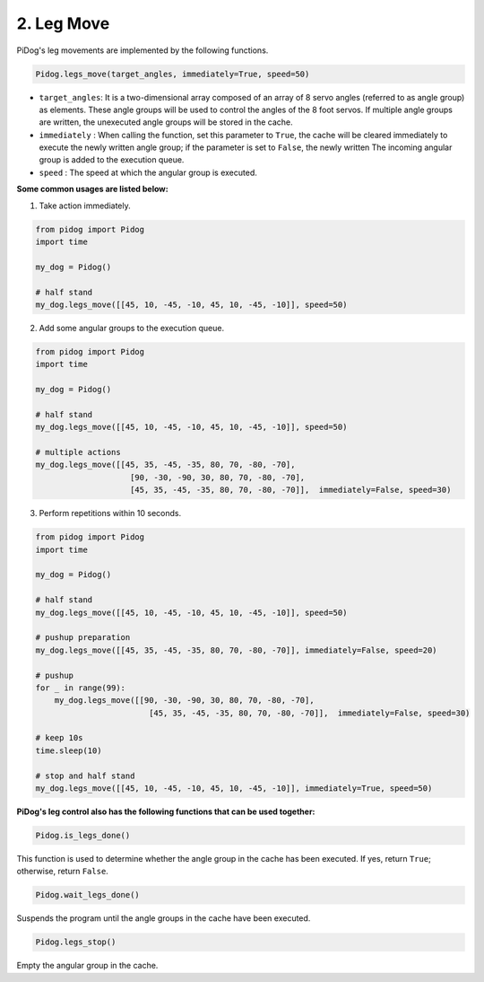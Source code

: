 .. _py_b2_leg_move:

2. Leg Move
=================

PiDog's leg movements are implemented by the following functions.

.. code-block:: python

    Pidog.legs_move(target_angles, immediately=True, speed=50)

* ``target_angles``: It is a two-dimensional array composed of an array of 8 servo angles (referred to as angle group) as elements. These angle groups will be used to control the angles of the 8 foot servos. If multiple angle groups are written, the unexecuted angle groups will be stored in the cache.
* ``immediately`` : When calling the function, set this parameter to ``True``, the cache will be cleared immediately to execute the newly written angle group; if the parameter is set to ``False``, the newly written The incoming angular group is added to the execution queue.
* ``speed`` : The speed at which the angular group is executed.

**Some common usages are listed below:**

1.  Take action immediately.

.. code-block:: python

    from pidog import Pidog
    import time

    my_dog = Pidog()

    # half stand
    my_dog.legs_move([[45, 10, -45, -10, 45, 10, -45, -10]], speed=50)   


2. Add some angular groups to the execution queue.

.. code-block:: python

    from pidog import Pidog
    import time

    my_dog = Pidog()

    # half stand
    my_dog.legs_move([[45, 10, -45, -10, 45, 10, -45, -10]], speed=50)  

    # multiple actions
    my_dog.legs_move([[45, 35, -45, -35, 80, 70, -80, -70],
                        [90, -30, -90, 30, 80, 70, -80, -70],
                        [45, 35, -45, -35, 80, 70, -80, -70]],  immediately=False, speed=30)   

3. Perform repetitions within 10 seconds.


.. code-block:: python

    from pidog import Pidog
    import time

    my_dog = Pidog()

    # half stand
    my_dog.legs_move([[45, 10, -45, -10, 45, 10, -45, -10]], speed=50)  

    # pushup preparation
    my_dog.legs_move([[45, 35, -45, -35, 80, 70, -80, -70]], immediately=False, speed=20)

    # pushup
    for _ in range(99):
        my_dog.legs_move([[90, -30, -90, 30, 80, 70, -80, -70],
                            [45, 35, -45, -35, 80, 70, -80, -70]],  immediately=False, speed=30)   

    # keep 10s
    time.sleep(10)

    # stop and half stand
    my_dog.legs_move([[45, 10, -45, -10, 45, 10, -45, -10]], immediately=True, speed=50)  


**PiDog's leg control also has the following functions that can be used together:**

.. code-block:: python

    Pidog.is_legs_done()

This function is used to determine whether the angle group in the cache has been executed. If yes, return ``True``; otherwise, return ``False``.

.. code-block:: python

    Pidog.wait_legs_done()

Suspends the program until the angle groups in the cache have been executed.

.. code-block:: python

    Pidog.legs_stop() 

Empty the angular group in the cache.